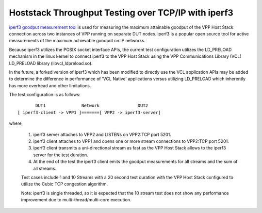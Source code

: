 Hoststack Throughput Testing over TCP/IP with iperf3
^^^^^^^^^^^^^^^^^^^^^^^^^^^^^^^^^^^^^^^^^^^^^^^^^^^^

`iperf3 goodput measurement tool <https://github.com/esnet/iperf>`_
is used for measuring the maximum attainable goodput of the VPP Host
Stack connection across two instances of VPP running on separate DUT
nodes. iperf3 is a popular open source tool for active measurements
of the maximum achievable goodput on IP networks.

Because iperf3 utilizes the POSIX socket interface APIs, the current
test configuration utilizes the LD_PRELOAD mechanism in the linux
kernel to connect iperf3 to the VPP Host Stack using the VPP
Communications Library (VCL) LD_PRELOAD library (libvcl_ldpreload.so).

In the future, a forked version of iperf3 which has been modified to
directly use the VCL application APIs may be added to determine the
difference in performance of 'VCL Native' applications versus utilizing
LD_PRELOAD which inherently has more overhead and other limitations.

The test configuration is as follows:

::

           DUT1              Network               DUT2
    [ iperf3-client -> VPP1 ]=======[ VPP2 -> iperf3-server]

where,

 1. iperf3 server attaches to VPP2 and LISTENs on VPP2:TCP port 5201.
 2. iperf3 client attaches to VPP1 and opens one or more stream
    connections to VPP2:TCP port 5201.
 3. iperf3 client transmits a uni-directional stream as fast as the
    VPP Host Stack allows to the iperf3 server for the test duration.
 4. At the end of the test the iperf3 client emits the goodput
    measurements for all streams and the sum of all streams.

 Test cases include 1 and 10 Streams with a 20 second test duration
 with the VPP Host Stack configured to utilize the Cubic TCP
 congestion algorithm.

 Note: iperf3 is single threaded, so it is expected that the 10 stream
 test does not show any performance improvement due to
 multi-thread/multi-core execution.
